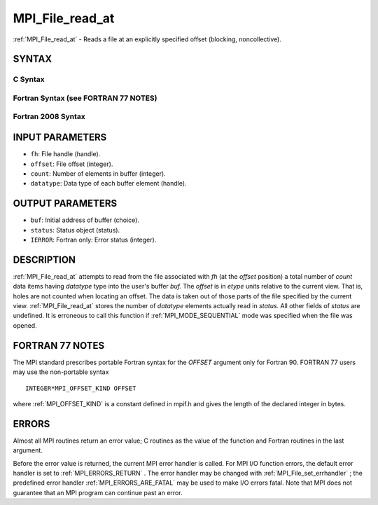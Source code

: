 .. _MPI_File_read_at:

MPI_File_read_at
~~~~~~~~~~~~~~~~

:ref:`MPI_File_read_at`  - Reads a file at an explicitly specified offset
(blocking, noncollective).

SYNTAX
======


C Syntax
--------

.. code-block:: c
   :linenos:

   #include <mpi.h>
   int MPI_File_read_at(MPI_File fh, MPI_Offset offset,
   	void *buf, int count, MPI_Datatype datatype,
   	MPI_Status *status)

Fortran Syntax (see FORTRAN 77 NOTES)
-------------------------------------

.. code-block:: fortran
   :linenos:

   USE MPI
   ! or the older form: INCLUDE 'mpif.h'
   MPI_FILE_READ_AT(FH, OFFSET, BUF, COUNT,
   	DATATYPE, STATUS, IERROR)
   	<type>	BUF(*)
   	INTEGER	FH, COUNT, DATATYPE, STATUS(MPI_STATUS_SIZE), IERROR
   	INTEGER(KIND=MPI_OFFSET_KIND)	OFFSET

Fortran 2008 Syntax
-------------------

.. code-block:: fortran
   :linenos:

   USE mpi_f08
   MPI_File_read_at(fh, offset, buf, count, datatype, status, ierror)
   	TYPE(MPI_File), INTENT(IN) :: fh
   	INTEGER(KIND=MPI_OFFSET_KIND), INTENT(IN) :: offset
   	TYPE(*), DIMENSION(..) :: buf
   	INTEGER, INTENT(IN) :: count
   	TYPE(MPI_Datatype), INTENT(IN) :: datatype
   	TYPE(MPI_Status) :: status
   	INTEGER, OPTIONAL, INTENT(OUT) :: ierror

INPUT PARAMETERS
================

* ``fh``: File handle (handle). 

* ``offset``: File offset (integer). 

* ``count``: Number of elements in buffer (integer). 

* ``datatype``: Data type of each buffer element (handle). 

OUTPUT PARAMETERS
=================

* ``buf``: Initial address of buffer (choice). 

* ``status``: Status object (status). 

* ``IERROR``: Fortran only: Error status (integer). 

DESCRIPTION
===========

:ref:`MPI_File_read_at`  attempts to read from the file associated with *fh* (at
the *offset* position) a total number of *count* data items having
*datatype* type into the user's buffer *buf.* The *offset* is in *etype*
units relative to the current view. That is, holes are not counted when
locating an offset. The data is taken out of those parts of the file
specified by the current view. :ref:`MPI_File_read_at`  stores the number of
*datatype* elements actually read in *status.* All other fields of
*status* are undefined. It is erroneous to call this function if
:ref:`MPI_MODE_SEQUENTIAL`  mode was specified when the file was opened.

FORTRAN 77 NOTES
================

The MPI standard prescribes portable Fortran syntax for the *OFFSET*
argument only for Fortran 90. FORTRAN 77 users may use the non-portable
syntax

::

        INTEGER*MPI_OFFSET_KIND OFFSET

where :ref:`MPI_OFFSET_KIND`  is a constant defined in mpif.h and gives the
length of the declared integer in bytes.

ERRORS
======

Almost all MPI routines return an error value; C routines as the value
of the function and Fortran routines in the last argument.

Before the error value is returned, the current MPI error handler is
called. For MPI I/O function errors, the default error handler is set to
:ref:`MPI_ERRORS_RETURN` . The error handler may be changed with
:ref:`MPI_File_set_errhandler` ; the predefined error handler
:ref:`MPI_ERRORS_ARE_FATAL`  may be used to make I/O errors fatal. Note that MPI
does not guarantee that an MPI program can continue past an error.
